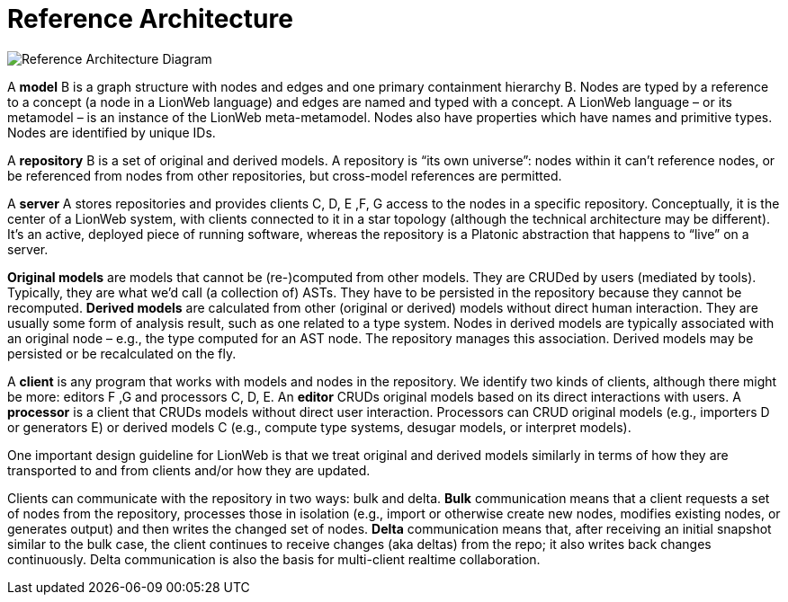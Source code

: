 = Reference Architecture
:stylesheet: style.css

image:images/ref-arch-diagram.svg[Reference Architecture Diagram]

A [[model]]*model* [.refletter]#B# is a graph structure with nodes and edges and one primary containment hierarchy [.refletter]#B#.
Nodes are typed by a reference to a concept (a node in a LionWeb language) and edges are named and typed with a concept.
A LionWeb language – or its metamodel – is an instance of the LionWeb meta-metamodel.
Nodes also have properties which have names and primitive types.
Nodes are identified by unique IDs.
// Within the graph structure one can identify *roots* which are nodes that are typed by a reference to a concept that's marked as a *partition*.

A [[repository]]*repository* [.refletter]#B# is a set of original and derived models.
A repository is “its own universe”: nodes within it can't reference nodes, or be referenced from nodes from other repositories, but cross-model references are permitted.

A [[server]]*server* [.refletter]#A# stores repositories and provides clients [.refletter]#C#, [.refletter]#D#, [.refletter]#E# ,[.refletter]#F#, [.refletter]#G# access to the nodes in a specific repository.
Conceptually, it is the center of a LionWeb system, with clients connected to it in a star topology (although the technical architecture may be different).
It's an active, deployed piece of running software, whereas the repository is a Platonic abstraction that happens to "`live`" on a server.

[[originalModel]]*Original models* are models that cannot be (re-)computed from other models.
They are CRUDed by users (mediated by tools).
Typically, they are what we'd call (a collection of) ASTs.
They have to be persisted in the repository because they cannot be recomputed.
[[derivedModel]]*Derived models* are calculated from other (original or derived) models without direct human interaction.
They are usually some form of analysis result, such as one related to a type system.
Nodes in derived models are typically associated with an original node – e.g., the type computed for an AST node.
The repository manages this association. Derived models may be persisted or be recalculated on the fly.

A [[client]]*client* is any program that works with models and nodes in the repository.
We identify two kinds of clients, although there might be more: editors [.refletter]#F# ,[.refletter]#G# and processors [.refletter]#C#, [.refletter]#D#, [.refletter]#E#.
An [[editor]]*editor* CRUDs original models based on its direct interactions with users.
A [[processor]]*processor* is a client that CRUDs models without direct user interaction.
Processors can CRUD original models (e.g., importers [.refletter]#D# or generators [.refletter]#E#) or derived models [.refletter]#C# (e.g., compute type systems, desugar models, or interpret models).

One important design guideline for LionWeb is that we treat original and derived models similarly in terms of how they are transported to and from clients and/or how they are updated.

Clients can communicate with the repository in two ways: bulk and delta.
[[bulk]]*Bulk* communication means that a client requests a set of nodes from the repository, processes those in isolation (e.g., import or otherwise create new nodes, modifies existing nodes, or generates output) and then writes the changed set of nodes.
[[delta]]*Delta* communication means that, after receiving an initial snapshot similar to the bulk case, the client continues to receive changes (aka deltas) from the repo; it also writes back changes continuously.
Delta communication is also the basis for multi-client realtime collaboration.